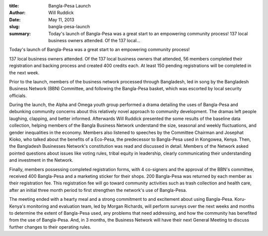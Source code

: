 :title: Bangla-Pesa Launch
:author: Will Ruddick
:date: May 11, 2013
:slug: bangla-pesa-launch
 
:summary: Today's launch of Bangla-Pesa was a great start to an empowering community process!  137 local business owners attended. Of the 137 local...
 



.. image:: images/blog/bangla-pesa-launch1.webp


Today's launch of Bangla-Pesa was a great start to an empowering community process!

137 local business owners attended. Of the 137 local business owners that attended, 56 members completed their registration and backing process and created 400 credits each. At least 150 pending registrations will be completed in the next week.



Prior to the launch, members of the business network processed through Bangladesh, led in song by the Bangladesh Business Network (BBN) Committee, and following the Bangla-Pesa basket, which was escorted by local security officials.



During the launch, the Alpha and Omega youth group performed a drama detailing the uses of Bangla-Pesa and debunking community concerns about this relatively novel approach to community development. The dramas left people laughing, clapping, and better informed. Afterwards Will Ruddick presented the some results of the baseline data collection, helping members of the Bangla Business Network understand the size, seasonal and weekly fluctuations, and gender inequalities in the economy. Members also listened to speeches by the Committee Chairman and Josephat Kioko, who talked about the benefits of a Eco-Pesa, the predecessor to Bangla-Pesa used in Kongowea, Kenya. Then, the Bangladesh Businesses Network's constitution was read and discussed in detail. Members of the Network asked pointed questions about issues like voting rules, tribal equity in leadership, clearly communicating their understanding and investment in the Network.


Finally, members possessing completed registration forms, with 4 co-signers and the approval of the BBN's committee, received 400 Bangla-Pesa and a marketing sticker for their shops. 200 Bangla-Pesa was returned by each member as their registration fee. This registration fee will go toward community activities such as trash collection and health care, after an initial three month period to first strengthen the network's use of Bangla-Pesa.


The meeting ended with a hearty meal and a strong commitment to and excitement about using Bangla-Pesa. Koru-Kenya's monitoring and evaluation team, led by Morgan Richards, will perform surveys over the next weeks and months to determine the extent of Bangla-Pesa used, any problems that need addressing, and how the community has benefited from the use of Bangla-Pesa. And, in 3 months, the Business Network will have their next General Meeting to discuss further changes to their operating rules.

